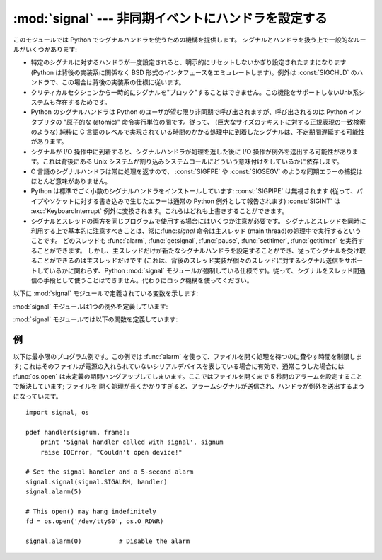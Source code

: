 :mod:`signal` --- 非同期イベントにハンドラを設定する
====================================================

.. module:: signal
   :synopsis: 非同期イベントにハンドラを設定します。


このモジュールでは Python でシグナルハンドラを使うための機構を提供します。
シグナルとハンドラを扱う上で一般的なルールがいくつかあります:

* 特定のシグナルに対するハンドラが一度設定されると、明示的にリセットしないかぎり設定されたままになります (Python は背後の実装系に関係なく BSD
  形式のインタフェースをエミュレートします)。例外は :const:`SIGCHLD` のハンドラで、この場合は背後の実装系の仕様に従います。

* クリティカルセクションから一時的にシグナルを"ブロック"することはできません。この機能をサポートしないUnix系システムも存在するためです。

* Python のシグナルハンドラは Python のユーザが望む限り非同期で呼び出されますが、呼び出されるのは Python インタプリタの  "原子的な
  (atomic)" 命令実行単位の間です。従って、 (巨大なサイズのテキストに対する正規表現の一致検索のような)  純粋に C
  言語のレベルで実現されている時間のかかる処理中に到着したシグナルは、不定期間遅延する可能性があります。

* シグナルが I/O 操作中に到着すると、シグナルハンドラが処理を返した後に I/O 操作が例外を送出する可能性があります。これは背後にある Unix
  システムが割り込みシステムコールにどういう意味付けをしているかに依存します。

* C 言語のシグナルハンドラは常に処理を返すので、 :const:`SIGFPE` や :const:`SIGSEGV`
  のような同期エラーの捕捉はほとんど意味がありません。

* Python は標準でごく小数のシグナルハンドラをインストールしています: :const:`SIGPIPE` は無視されます
  (従って、パイプやソケットに対する書き込みで生じたエラーは通常の Python 例外として報告されます) :const:`SIGINT` は
  :exc:`KeyboardInterrupt` 例外に変換されます。これらはどれも上書きすることができます。

* シグナルとスレッドの両方を同じプログラムで使用する場合にはいくつか注意が必要です。
  シグナルとスレッドを同時に利用する上で基本的に注意すべきことは、常に:func:`signal`
  命令は主スレッド (main thread)の処理中で実行するということです。
  どのスレッドも :func:`alarm`, :func:`getsignal`, :func:`pause`, :func:`setitimer`, :func:`getitimer` を実行することができます。
  しかし、主スレッドだけが新たなシグナルハンドラを設定することができ、従ってシグナルを受け取ることができるのは主スレッドだけです
  (これは、背後のスレッド実装が個々のスレッドに対するシグナル送信をサポートしているかに関わらず、Python :mod:`signal`
  モジュールが強制している仕様です)。従って、シグナルをスレッド間通信の手段として使うことはできません。代わりにロック機構を使ってください。

以下に :mod:`signal` モジュールで定義されている変数を示します:


.. data:: SIG_DFL

   二つある標準シグナル処理オプションのうちの一つです; 単にシグナルに対する標準の関数を実行します。例えば、ほとんどのシステムでは、
   :const:`SIGQUIT` に対する標準の動作はコアダンプと終了で、 :const:`SIGCHLD` に対する標準の動作は単にシグナルの無視です。


.. data:: SIG_IGN

   もう一つの標準シグナル処理オプションで、単に受け取ったシグナルを無視します。


.. data:: SIG*

   全てのシグナル番号はシンボル定義されています。例えば、ハングアップシグナルは :const:`signal.SIGHUP` で定義されています; 変数名は C
   言語のプログラムで使われているのと同じ名前で、 ``<signal.h>`` にあります。 ':cfunc:`signal`' に関する Unix
   マニュアルページでは、システムで定義されているシグナルを列挙しています (あるシステムではリストは :manpage:`signal(2)`
   に、別のシステムでは :manpage:`signal(7)` に列挙されています)。全てのシステムで同じシグナル名のセットを定義しているわけではないので
   注意してください; このモジュールでは、システムで定義されているシグナル名だけを定義しています。


.. data:: NSIG

   最も大きいシグナル番号に 1 を足した値です。


.. data:: ITIMER_REAL
   .. Decrements interval timer in real time, and delivers :const:`SIGALRM` upon expiration.

   実時間でデクリメントするインターバルタイマーです。タイマーが発火したときに :const:`SIGALRM` を送ります。


.. data:: ITIMER_VIRTUAL

   .. Decrements interval timer only when the process is executing, and delivers
      SIGVTALRM upon expiration.

   プロセスの実行時間だけデクリメントするインターバルタイマーです。タイマーが発火したときに :const:`SIGVTALRM` を送ります。


.. data:: ITIMER_PROF

   .. Decrements interval timer both when the process executes and when the
      system is executing on behalf of the process. Coupled with ITIMER_VIRTUAL,
      this timer is usually used to profile the time spent by the application
      in user and kernel space. SIGPROF is delivered upon expiration.

   プロセスの実行中と、システムがそのプロセスのために実行している時間だけデクリメントするインターバルタイマーです。
   ITIMER_VIRTUAL と組み合わせて、このタイマーはよくアプリケーションがユーザー空間とカーネル空間で消費した時間のプロファイリングに利用されます。
   タイマーが発火したときに :const:`SIGPROF` を送ります。

.. The :mod:`signal` module defines one exception:

:mod:`signal` モジュールは1つの例外を定義しています:

.. exception:: ItimerError

   Raised to signal an error from the underlying :func:`setitimer` or
   :func:`getitimer` implementation. Expect this error if an invalid
   interval timer or a negative time is passed to :func:`setitimer`.
   This error is a subtype of :exc:`IOError`.


:mod:`signal` モジュールでは以下の関数を定義しています:

.. function:: alarm(time)

   *time* がゼロでない値の場合、この関数は *time* 秒後頃に :const:`SIGALRM` をプロセスに送るように要求します。
   それ以前にスケジュールしたアラームはキャンセルされます (常に一つのアラームしかスケジュールできません)。この場合、戻り値は以前に設定
   されたアラームシグナルが通知されるまであと何秒だったかを示す値です。 *time* がゼロの場合、アラームは一切スケジュールされず、現在
   スケジュールされているアラームがキャンセルされます。
   戻り値がゼロの場合、現在アラームがスケジュールされていないことを示します。(Unix マニュアルページ :manpage:`alarm(2)`
   を参照してください)。利用可能: Unix。


.. function:: getsignal(signalnum)

   シグナル *signalnum* に対する現在のシグナルハンドラを返します。戻り値は呼び出し可能な Python
   オブジェクトか、 :const:`signal.SIG_IGN` 、 :const:`signal.SIG_DFL` 、および :const:`None`
   といった特殊な値のいずれかです。ここで :const:`signal.SIG_IGN` は以前そのシグナルが
   無視されていたことを示し、 :const:`signal.SIG_DFL` は以前そのシグナルの標準の処理方法が使われていたことを示し、 ``None``
   はシグナルハンドラがまだ Python によってインストールされていないことを示します。


.. function:: pause()

   シグナルを受け取るまでプロセスを一時停止します; その後、適切なハンドラが呼び出されます。戻り値はありません。Windows では利用できません。(Unix
   マニュアルページ :manpage:`signal(2)` を参照してください。)


.. function:: setitimer(which, seconds[, interval])

   .. Sets given interval timer (one of :const:`signal.ITIMER_REAL`,
      :const:`signal.ITIMER_VIRTUAL` or :const:`signal.ITIMER_PROF`) specified
      by *which* to fire after *seconds* (float is accepted, different from
      :func:`alarm`) and after that every *interval* seconds. The interval
      timer specified by *which* can be cleared by setting seconds to zero.

   *which* で指定されたタイマー(:const:`signal.ITIMER_REAL`, :const:`signal.ITIMER_VIRTUAL`,
   :const:`signal.ITIMER_PROF` のどれか)を、 *seconds* (:func:`alarm` と異なり、floatを指定できます)
   秒後と、それから *interval* 秒間隔で起動するように設定します。
   *seconds* に0を指定すると、そのタイマーをクリアすることができます。

   .. When an interval timer fires, a signal is sent to the process.
      The signal sent is dependent on the timer being used;
      :const:`signal.ITIMER_REAL` will deliver :const:`SIGALRM`,
      :const:`signal.ITIMER_VIRTUAL` sends :const:`SIGVTALRM`,
      and :const:`signal.ITIMER_PROF` will deliver :const:`SIGPROF`.

   インターバルタイマーが起動したとき、シグナルがプロセスに送られます。
   送られるシグナルは利用されたタイマーの種類に依存します。
   :const:`signal.ITIMER_REAL` の場合は :const:`SIGALRM` が、
   :const:`signal.ITIMER_VIRTUAL` の場合は :const:`SIGVTALRM` が、
   :const:`signal.ITIMER_PROF` の場合は :const:`SIGPROF` が送られます。

   .. The old values are returned as a tuple: (delay, interval).

   戻り値は古い値が (delay, interval) のタプルです。

   .. Attempting to pass an invalid interval timer will cause a :exc:`ItimerError`.

   無効なインターバルタイマーを渡すと :exc:`ItimerError` 例外を発生させます。

   .. versionadded:: 2.6


.. function:: getitimer(which)

   .. Returns current value of a given interval timer specified by *which*.

   *which* で指定されたインターバルタイマーの現在の値を返します。

   .. versionadded:: 2.6


.. function:: set_wakeup_fd(fd)

   .. Set the wakeup fd to *fd*.  When a signal is received, a ``'\0'`` byte is
      written to the fd.  This can be used by a library to wakeup a poll or select
      call, allowing the signal to be fully processed.

   wakeup fd を *fd* に設定します。
   シグナルを受信したときに、 ``'\0'`` バイトがそのfdに書き込まれます。
   これは、pollやselectをしているライブラリを起こして、シグナルの処理をさせるのに利用できます。

   .. The old wakeup fd is returned.  *fd* must be non-blocking.  It is up to the
      library to remove any bytes before calling poll or select again.

   戻り値は古い wakeup fd です。
   *fd* はノンブロッキングでなければなりません。
   起こされたライブラリは、次の poll や select を実行する前にこの fd からすべてのバイトを取り除かなければなりません。

   .. When threads are enabled, this function can only be called from the main thread;
      attempting to call it from other threads will cause a :exc:`ValueError`
      exception to be raised.

   スレッドが有効な場合、この関数はメインスレッドからしか実行できません。
   それ以外のスレッドからこの関数を実行しようとすると :exc:`ValueError` 例外が発生します。


.. function:: siginterrupt(signalnum, flag)

   .. Change system call restart behaviour: if *flag* is :const:`False`, system calls
      will be restarted when interrupted by signal *signalnum*, otherwise system calls will
      be interrupted. Returns nothing. Availability: Unix (see the man page
      :manpage:`siginterrupt(3)` for further information).

   システムコールのリスタートの動作を変更します。
   *flag* が :const:`False` の場合、 *signalnum* シグナルに中断されたシステムコールは再実行されます。
   それ以外の場合、システムコールは中断されます。戻り値はありません。

   利用できる環境: Unix (詳しい情報についてはman page :manpage:`siginterrupt(3)` を参照してください)

   .. Note that installing a signal handler with :func:`signal` will reset the restart
      behaviour to interruptible by implicitly calling :cfunc:`siginterrupt` with a true *flag*
      value for the given signal.

   :func:`signal` を使ってシグナルハンドラを設定したときに、暗黙のうちに :cfunc:`siginterrupt` を
   *flag* に true を指定して実行され、

   .. versionadded:: 2.6



.. function:: signal(signalnum, handler)

   シグナル *signalnum* に対するハンドラを関数 *handler* にします。 *handler* は二つの引数 (下記参照) を取る呼び出し可能な
   Python  オブジェクトにするか、 :const:`signal.SIG_IGN` あるいは :const:`signal.SIG_DFL`
   といった特殊な値にすることができます。以前に使われていたシグナルハンドラが返されます (上記の :func:`getsignal`
   の記述を参照してください)。 (Unix マニュアルページ :manpage:`signal(2)` を参照してください。)

   複数スレッドの使用が有効な場合、この関数は主スレッドからのみ呼び出すことができます; 主スレッド以外のスレッドで呼び出そうとすると、例外
   :exc:`ValueError` が送出されます。

   .. index:: object: frame

   *handler* は二つの引数: シグナル番号、および現在のスタックフレーム (``None`` またはフレームオブジェクト; フレームオブジェクトに
   ついての記述はリファレンスマニュアルの標準型の階層か、 :mod:`inspect` モジュールの属性の説明を参照してください)、とともに呼び出されます。


.. _signal-example:

例
--

以下は最小限のプログラム例です。この例では :func:`alarm` を使って、ファイルを開く処理を待つのに費やす時間を制限します;
これはそのファイルが電源の入れられていないシリアルデバイスを表している場合に有効で、通常こうした場合には :func:`os.open`
は未定義の期間ハングアップしてしまいます。ここではファイルを開くまで 5 秒間のアラームを設定することで解決しています; ファイルを
開く処理が長くかかりすぎると、アラームシグナルが送信され、ハンドラが例外を送出するようになっています。 ::

   import signal, os

   pdef handler(signum, frame):
       print 'Signal handler called with signal', signum
       raise IOError, "Couldn't open device!"

   # Set the signal handler and a 5-second alarm
   signal.signal(signal.SIGALRM, handler)
   signal.alarm(5)

   # This open() may hang indefinitely
   fd = os.open('/dev/ttyS0', os.O_RDWR)

   signal.alarm(0)          # Disable the alarm

